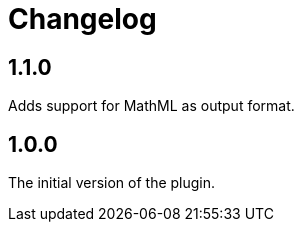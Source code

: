 = Changelog

== 1.1.0

Adds support for MathML as output format.

== 1.0.0

The initial version of the plugin.
